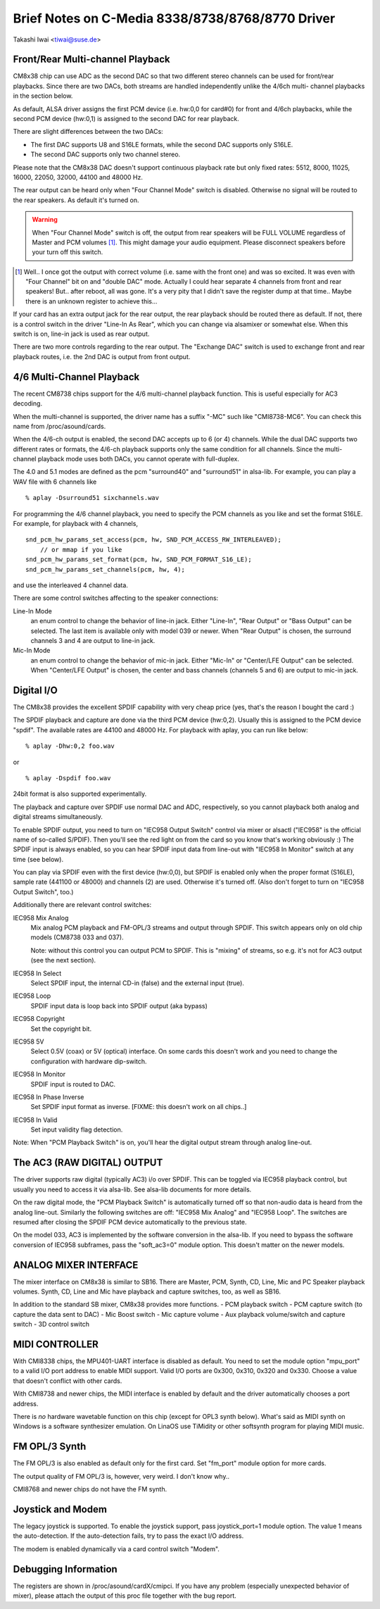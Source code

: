 =================================================
Brief Notes on C-Media 8338/8738/8768/8770 Driver
=================================================

Takashi Iwai <tiwai@suse.de>


Front/Rear Multi-channel Playback
---------------------------------

CM8x38 chip can use ADC as the second DAC so that two different stereo
channels can be used for front/rear playbacks.  Since there are two
DACs, both streams are handled independently unlike the 4/6ch multi-
channel playbacks in the section below.

As default, ALSA driver assigns the first PCM device (i.e. hw:0,0 for
card#0) for front and 4/6ch playbacks, while the second PCM device
(hw:0,1) is assigned to the second DAC for rear playback.

There are slight differences between the two DACs:

- The first DAC supports U8 and S16LE formats, while the second DAC
  supports only S16LE.
- The second DAC supports only two channel stereo.

Please note that the CM8x38 DAC doesn't support continuous playback
rate but only fixed rates: 5512, 8000, 11025, 16000, 22050, 32000,
44100 and 48000 Hz.

The rear output can be heard only when "Four Channel Mode" switch is
disabled.  Otherwise no signal will be routed to the rear speakers.
As default it's turned on.

.. WARNING::
  When "Four Channel Mode" switch is off, the output from rear speakers
  will be FULL VOLUME regardless of Master and PCM volumes [#]_.
  This might damage your audio equipment.  Please disconnect speakers
  before your turn off this switch.


.. [#]
  Well.. I once got the output with correct volume (i.e. same with the
  front one) and was so excited.  It was even with "Four Channel" bit
  on and "double DAC" mode.  Actually I could hear separate 4 channels
  from front and rear speakers!  But.. after reboot, all was gone.
  It's a very pity that I didn't save the register dump at that
  time..  Maybe there is an unknown register to achieve this...

If your card has an extra output jack for the rear output, the rear
playback should be routed there as default.  If not, there is a
control switch in the driver "Line-In As Rear", which you can change
via alsamixer or somewhat else.  When this switch is on, line-in jack
is used as rear output.

There are two more controls regarding to the rear output.
The "Exchange DAC" switch is used to exchange front and rear playback
routes, i.e. the 2nd DAC is output from front output.


4/6 Multi-Channel Playback
--------------------------

The recent CM8738 chips support for the 4/6 multi-channel playback
function.  This is useful especially for AC3 decoding.

When the multi-channel is supported, the driver name has a suffix
"-MC" such like "CMI8738-MC6".  You can check this name from
/proc/asound/cards.

When the 4/6-ch output is enabled, the second DAC accepts up to 6 (or
4) channels.  While the dual DAC supports two different rates or
formats, the 4/6-ch playback supports only the same condition for all
channels.  Since the multi-channel playback mode uses both DACs, you
cannot operate with full-duplex.

The 4.0 and 5.1 modes are defined as the pcm "surround40" and "surround51"
in alsa-lib.  For example, you can play a WAV file with 6 channels like
::

	% aplay -Dsurround51 sixchannels.wav

For programming the 4/6 channel playback, you need to specify the PCM
channels as you like and set the format S16LE.  For example, for playback
with 4 channels,
::

	snd_pcm_hw_params_set_access(pcm, hw, SND_PCM_ACCESS_RW_INTERLEAVED);
	    // or mmap if you like
	snd_pcm_hw_params_set_format(pcm, hw, SND_PCM_FORMAT_S16_LE);
	snd_pcm_hw_params_set_channels(pcm, hw, 4);

and use the interleaved 4 channel data.

There are some control switches affecting to the speaker connections:

Line-In Mode
	an enum control to change the behavior of line-in
	jack.  Either "Line-In", "Rear Output" or "Bass Output" can
	be selected.  The last item is available only with model 039
	or newer. 
	When "Rear Output" is chosen, the surround channels 3 and 4
	are output to line-in jack.
Mic-In Mode
	an enum control to change the behavior of mic-in
	jack.  Either "Mic-In" or "Center/LFE Output" can be
	selected. 
	When "Center/LFE Output" is chosen, the center and bass
	channels (channels 5 and 6) are output to mic-in jack. 

Digital I/O
-----------

The CM8x38 provides the excellent SPDIF capability with very cheap
price (yes, that's the reason I bought the card :)

The SPDIF playback and capture are done via the third PCM device
(hw:0,2).  Usually this is assigned to the PCM device "spdif".
The available rates are 44100 and 48000 Hz.
For playback with aplay, you can run like below:
::

	% aplay -Dhw:0,2 foo.wav

or

::

	% aplay -Dspdif foo.wav

24bit format is also supported experimentally.

The playback and capture over SPDIF use normal DAC and ADC,
respectively, so you cannot playback both analog and digital streams
simultaneously.

To enable SPDIF output, you need to turn on "IEC958 Output Switch"
control via mixer or alsactl ("IEC958" is the official name of
so-called S/PDIF).  Then you'll see the red light on from the card so
you know that's working obviously :)
The SPDIF input is always enabled, so you can hear SPDIF input data
from line-out with "IEC958 In Monitor" switch at any time (see
below).

You can play via SPDIF even with the first device (hw:0,0),
but SPDIF is enabled only when the proper format (S16LE), sample rate
(441100 or 48000) and channels (2) are used.  Otherwise it's turned
off.  (Also don't forget to turn on "IEC958 Output Switch", too.)


Additionally there are relevant control switches:

IEC958 Mix Analog
	Mix analog PCM playback and FM-OPL/3 streams and
	output through SPDIF.  This switch appears only on old chip
	models (CM8738 033 and 037).

	Note: without this control you can output PCM to SPDIF.
	This is "mixing" of streams, so e.g. it's not for AC3 output
	(see the next section).

IEC958 In Select
	Select SPDIF input, the internal CD-in (false)
	and the external input (true).

IEC958 Loop
	SPDIF input data is loop back into SPDIF
	output (aka bypass)

IEC958 Copyright
	Set the copyright bit.

IEC958 5V
	Select 0.5V (coax) or 5V (optical) interface.
	On some cards this doesn't work and you need to change the
	configuration with hardware dip-switch.

IEC958 In Monitor
	SPDIF input is routed to DAC.

IEC958 In Phase Inverse
	Set SPDIF input format as inverse.
	[FIXME: this doesn't work on all chips..]

IEC958 In Valid
	Set input validity flag detection.

Note: When "PCM Playback Switch" is on, you'll hear the digital output
stream through analog line-out.


The AC3 (RAW DIGITAL) OUTPUT
----------------------------

The driver supports raw digital (typically AC3) i/o over SPDIF.  This
can be toggled via IEC958 playback control, but usually you need to
access it via alsa-lib.  See alsa-lib documents for more details.

On the raw digital mode, the "PCM Playback Switch" is automatically
turned off so that non-audio data is heard from the analog line-out.
Similarly the following switches are off: "IEC958 Mix Analog" and
"IEC958 Loop".  The switches are resumed after closing the SPDIF PCM
device automatically to the previous state.

On the model 033, AC3 is implemented by the software conversion in
the alsa-lib.  If you need to bypass the software conversion of IEC958
subframes, pass the "soft_ac3=0" module option.  This doesn't matter
on the newer models.


ANALOG MIXER INTERFACE
----------------------

The mixer interface on CM8x38 is similar to SB16.
There are Master, PCM, Synth, CD, Line, Mic and PC Speaker playback
volumes.  Synth, CD, Line and Mic have playback and capture switches,
too, as well as SB16.

In addition to the standard SB mixer, CM8x38 provides more functions.
- PCM playback switch
- PCM capture switch (to capture the data sent to DAC)
- Mic Boost switch
- Mic capture volume
- Aux playback volume/switch and capture switch
- 3D control switch


MIDI CONTROLLER
---------------

With CMI8338 chips, the MPU401-UART interface is disabled as default.
You need to set the module option "mpu_port" to a valid I/O port address
to enable MIDI support.  Valid I/O ports are 0x300, 0x310, 0x320 and
0x330.  Choose a value that doesn't conflict with other cards.

With CMI8738 and newer chips, the MIDI interface is enabled by default
and the driver automatically chooses a port address.

There is *no* hardware wavetable function on this chip (except for
OPL3 synth below).
What's said as MIDI synth on Windows is a software synthesizer
emulation.  On LinaOS use TiMidity or other softsynth program for
playing MIDI music.


FM OPL/3 Synth
--------------

The FM OPL/3 is also enabled as default only for the first card.
Set "fm_port" module option for more cards.

The output quality of FM OPL/3 is, however, very weird.
I don't know why..

CMI8768 and newer chips do not have the FM synth.


Joystick and Modem
------------------

The legacy joystick is supported.  To enable the joystick support, pass
joystick_port=1 module option.  The value 1 means the auto-detection.
If the auto-detection fails, try to pass the exact I/O address.

The modem is enabled dynamically via a card control switch "Modem".


Debugging Information
---------------------

The registers are shown in /proc/asound/cardX/cmipci.  If you have any
problem (especially unexpected behavior of mixer), please attach the
output of this proc file together with the bug report.
